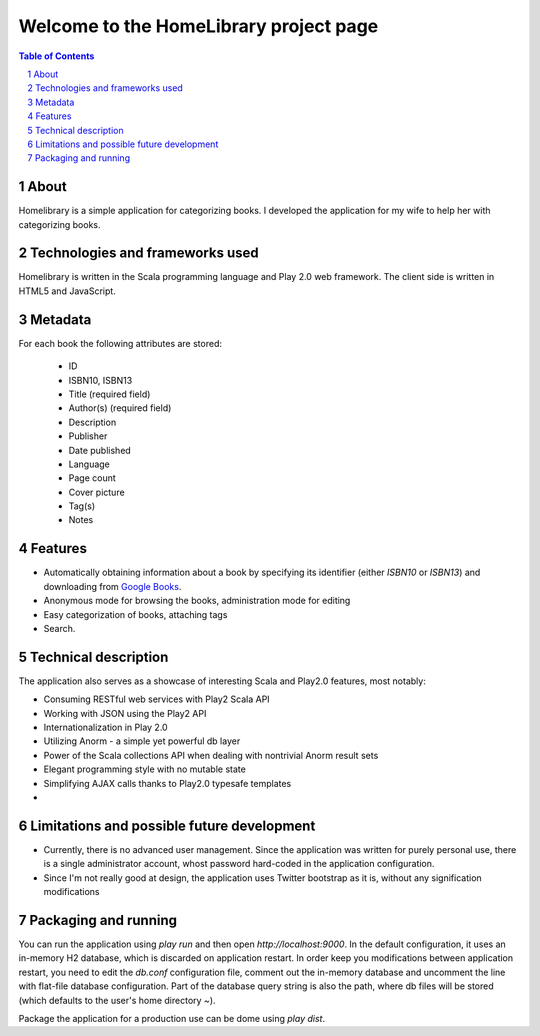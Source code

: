 =======================================
Welcome to the HomeLibrary project page
=======================================

.. contents:: Table of Contents
   :backlinks: none

.. sectnum::

About
-----

Homelibrary is a simple application for categorizing books. I developed the application for my wife to help her with categorizing books.

Technologies and frameworks used
--------------------------------

Homelibrary is written in the Scala programming language and Play 2.0 web framework. The client side is written in HTML5 and JavaScript.

Metadata
--------

For each book the following attributes are stored:

  * ID
  * ISBN10, ISBN13
  * Title (required field)
  * Author(s) (required field)
  * Description
  * Publisher
  * Date published
  * Language
  * Page count
  * Cover picture
  * Tag(s)
  * Notes


Features
--------

* Automatically obtaining information about a book by specifying its identifier (either `ISBN10` or `ISBN13`) and downloading from `Google Books`_.
* Anonymous mode for browsing the books, administration mode for editing
* Easy categorization of books, attaching tags
* Search.

Technical description
---------------------

The application also serves as a showcase of interesting Scala and Play2.0 features, most notably:

* Consuming RESTful web services with Play2 Scala API
* Working with JSON using the Play2 API
* Internationalization in Play 2.0
* Utilizing Anorm - a simple yet powerful db layer
* Power of the Scala collections API when dealing with nontrivial Anorm result sets
* Elegant programming style with no mutable state
* Simplifying AJAX calls thanks to Play2.0 typesafe templates
* 


Limitations and possible future development
-------------------------------------------

* Currently, there is no advanced user management. Since the application was written for purely personal use, there is a single administrator account, whost password hard-coded in the application configuration.
* Since I'm not really good at design, the application uses Twitter bootstrap as it is, without any signification modifications


Packaging and running
---------------------

You can run the application using `play run` and then open `http://localhost:9000`. In the default configuration, it uses an in-memory H2 database, which is discarded on application restart. 
In order keep you modifications between application restart, you need to edit the `db.conf` configuration file, comment out the in-memory database and uncomment the line with flat-file
database configuration. Part of the database query string is also the path, where db files will be stored (which defaults to the user's home directory `~`).

Package the application for a production use can be dome using `play dist`.


.. _Google Books: http://books.google.com/
